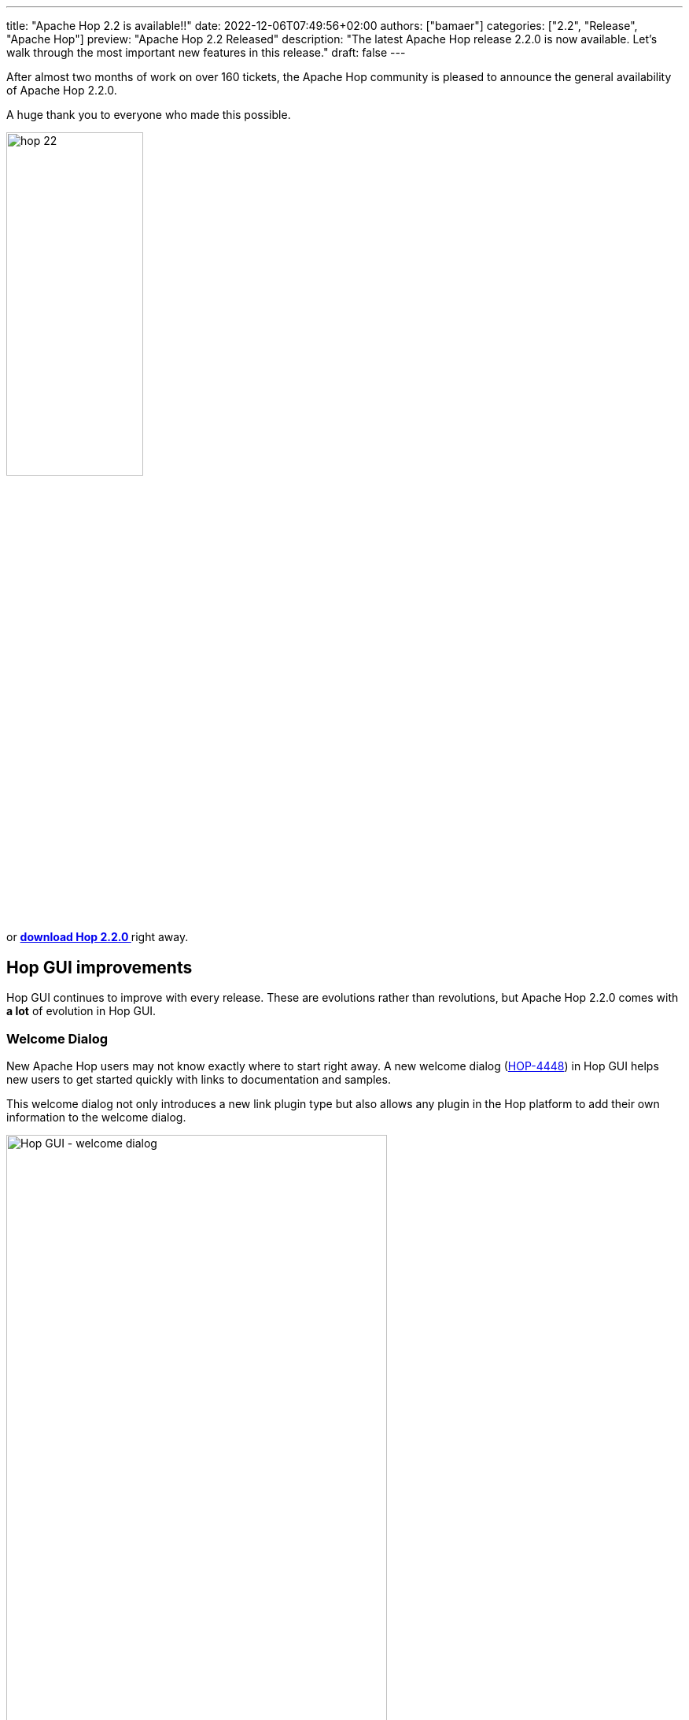 ---
title: "Apache Hop 2.2 is available!!"
date: 2022-12-06T07:49:56+02:00
authors: ["bamaer"]
categories: ["2.2", "Release", "Apache Hop"]
preview: "Apache Hop 2.2 Released"
description: "The latest Apache Hop release 2.2.0  is now available. Let's walk through the most important new features in this release."
draft: false
---

:imagesdir: ../../../../../static

:toc: macro
:toclevels: 3
:toc-title: Let's take a closer look at what Hop 2.2 brings:
:toc-class: none

After almost two months of work on over 160 tickets, the Apache Hop community is pleased to announce the general availability of Apache Hop 2.2.0. +

A huge thank you to everyone who made this possible.

image::/img/Release-2.2/hop-22.svg[ width="45%"]

&nbsp; +

toc::[]

or https://hop.apache.org/download/[**download Hop 2.2.0 **] right away.

== Hop GUI improvements 

Hop GUI continues to improve with every release. These are evolutions rather than revolutions, but Apache Hop 2.2.0 comes with **a lot** of evolution in Hop GUI.

=== Welcome Dialog

New Apache Hop users may not know exactly where to start right away. A new welcome dialog (https://issues.apache.org/jira/browse/HOP-4448[HOP-4448^]) in Hop GUI helps new users to get started quickly with links to documentation and samples. 

This welcome dialog not only introduces a new link plugin type but also allows any plugin in the Hop platform to add their own information to the welcome dialog. 

image:/img/Release-2.2/hop-gui-welcome.png[Hop GUI - welcome dialog, width=75%]

For example, take a closer look at the https://hop.apache.org/manual/latest/pipeline/beam/getting-started-with-beam.html[Apache Beam] tab, that takes you directly to useful documentation links and switches to the Beam pipelines in the samples project.

image:/img/Release-2.2/hop-gui-welcome-beam.png[Hop GUI - Apache Beam welcome dialog, width=75%]

=== A new navigation viewport 

One of Apache Hop's best practices is to keep https://hop.apache.org/manual/latest/best-practices/index.html#_size_matters[the size] of your pipelines and workflows within reason. 

However, sometimes your business logic requires more screen real estate than what fits in a single screen. 

Navigating pipelines and workflows with the horizontal and vertical scroll bars has always been a bit of a painful experience and was hard to get right on the variety of platforms Hop GUI and Hop Web need to support.

The viewport (https://issues.apache.org/jira/browse/HOP-4527[HOP-4527^]) in Hop 2.2.0 brings a new way of navigating your pipelines and workflows in Hop GUI and Hop Web: simply drag around in the viewport to move your pipeline up, down, left or right. 

Additionally, zooming in and out has been improved, with cleaned up and more consistent scrollwheel zooming and `CTRL-+/=` and `CTRL--` to zoom in and out, and `CTRL-0` to return to 100% zoom. 

image:/img/Release-2.2/hop-gui-viewport.png[Hop GUI - viewport, width=75%]

=== New data grid toolbars instead of right-click menu

When developing or debugging pipelines, Hop users often work with data grids or tables, for example to preview data. 

A lot of the operations in these grids require operations like cutting, copying and pasting rows, moving rows up or down in a selection and more. 

The way to perform these actions until Hop 2.1.0 was through the right-click menu on these grids. This isn't always ideal, especially in a Hop Web context. 

Hop 2.2.0 introduces a new data grid toolbar (HOP-4585 Create toolbar on top of TableView widget https://issues.apache.org/jira/browse/HOP-4585[HOP-4585^]) to allow all these operation at the click of a button. 

Also notice the last option in the toolbar: it is now possible to export the contents of a grid to Excel (https://issues.apache.org/jira/browse/HOP-4593[HOP-4593^]). 

TIP: For easy editing of large or advanced data grid, you can copy/paste data grids between Apache Hop and Excel or other spreadsheet platforms in both directions. 

image:/img/Release-2.2/hop-gui-grid-toolbars.png[Hop GUI - data grid toolbars, width=75%]

=== Configuration perspective

The number of plugins that is added to Apache Hop increases with every release. 

A lot of these plugins require or allow configuration. To avoid littering Hop GUI with configuration options all over the place, Apache Hop 2.2.0 introduces a new configuration perpsective (https://issues.apache.org/jira/browse/HOP-4213[HOP-4213^]). Plugin developers can add their configuration options to this perspective 

image:/img/Release-2.2/hop-gui-config-perspective.png[Hop GUI - configuration perspective, width=75%]

=== Hop Web 

Hop Web has been available since the very early Apache Hop releases, but has come a long way since then. 

Hop Web now is a stable and usable alternative to Hop GUI on the desktop. 

Hop Web in Apache Hop 2.2.0 comes with numerous improvements: the number of full or partial ui refreshes has decreased significantly, only SVG images are used now, the file menu has been replaced with a more web-native hamburger menu (behind the Apache Hop logo) and many other tweaks and fixes. 

Check the https://hop.apache.org/manual/latest/hop-gui/hop-web.html#top["Getting Hop Web"] docs to take Hop Web for a spin.

== Various component upgrades

Every Hop release comes with lots of component upgrades, Apache Hop 2.2.0 is no exception. 

In addition to lots of smaller updates, Hop 2.2.0 contains upgrades for 

* https://beam.apache.org[Apache Beam^] 2.43 is the latest Apache Beam release, with support for Apache Spark 3.3.0, Apache Flink 1.15.2 and the latest Google Dataflow. 
* https://cassandra.apache.org/doc/4.0/cassandra/new/index.html[Apache Cassandra 4^] is Cassandra's latest major release. Cassandra 4 brings Java 11 support, virtual tables, audit and full query logging, messaging, streaming and transient replication. 
* https://neo4j.com/blog/announcing-neo4j-5-graph-database/[Neo4j 5^] comes with increased performance, sharding, autonomous clustering and agile operations. 

== Apache Beam and Google Dataflow 

After lengthy discussions on e.g. the Apache Hop https://lists.apache.org/thread/wv4h8zyprp0z0c010g302s8n7hcsm2kn[mailing lists^], the Google Dataflow run configuration now supports passing specific options to Google Dataflow jobs. 

Apache Hop pipelines can be scheduled and triggered in various ways. New in Apache Hop 2.2.0 is the ability to schedule with https://cloud.google.com/dataflow/docs/concepts/dataflow-templates[Dataflow templates^] through https://cloud.google.com/dataflow/docs/guides/templates/using-flex-templates[Flex templates^]. 

Check https://hop.apache.org/manual/next/pipeline/beam/dataflowPipeline/google-dataflow-pipeline.html[the docs^] for more detailed information on how to configure your own Dataflow templates. 

If you're working in a Beam pipeline, Hop GUI now lets you jump directly to the Google Dataflow console to follow up the execution for that pipeline. 

image:/img/Release-2.2/hop-gui-dataflow-console.png[Hop GUI - visit Dataflow console, width=75%]

A number of smaller but noteworthy improvements in the Apache Beam integration: 

* The Apache Beam API now is a first-class citizen in Apache Hop. Even though this is not immediately visible, it means other transform plugins can now depend on it.
* as the number of available Beam integration tests grows, we've updated the "supported engines" section in the transform docs for transforms that reliably pass the Apache Beam integration tests (https://issues.apache.org/jira/browse/HOP-4634[HOP-4634^]). 
* the Simple Mapping transforms now works in Apache Beam pipelines (https://issues.apache.org/jira/browse/HOP-4442[HOP-4442^])

== Various 

https://issues.apache.org/jira/browse/HOP-4556[HOP-4556^]: The execution information perspective now shows the execution lineage and Cypher tabs for Neo4j execution logging, similar to the initial Neo4j logging perspective. 

https://issues.apache.org/jira/browse/HOP-4285[HOP-4285^] Clean up XML serialization: the Apache Hop code base is moving towards a code base that is decoupled from the serialization format. This involves cleaning up the code base to replace dependencies on the XML format for pipelines and workflows with. 

https://issues.apache.org/jira/browse/HOP-4597[HOP-4597^] Language choice improvements in Chinese environment

https://issues.apache.org/jira/browse/HOP-4627[HOP-4627^] Allow comma separated options in hop-conf --project-variable. 

image:/img/Release-2.2/hop-gui-neo4j-execution-logging.png[Hop GUI - Neo4j Execution Logging, width=75%]


== Community

The Hop community continues to grow!

The Apache Hop PMC and community welcomed one new committer since the 2.1.0 release.

The overview below shows the community growth compared to the 2.0.0 release in June:

* chat: 481 registered members (up from 440) link:https://chat.project-hop.org[join]
* LinkedIn: 1126 followers (up from 1026) link:https://www.linkedin.com/company/hop-project[follow]
* Twitter: 819 followers (up from 780) link:https://twitter.com/ApacheHop[follow]
* YouTube: 700 subscribers (up from 644) link:https://www.youtube.com/ApacheHop[subscribe]
* 3Hx Meetup: 275 members (up from 259)  link:https://www.meetup.com/3hx-apache-hop-incubating-hot-hop-hangouts/[join]

image:/img/Release-2.2/hop-community-growth.png[Apache Hop Community Growth, width="60%"]

Without community interaction and contribution, Hop is just a coding club! Please feel free to join, participate in the discussion, test, file bug tickets on the software or documentation, ... Contributing is a lot more than writing code.

Check out our link:/community/contributing/[contribution guides^] and http://hop.apache.org/community/ethos/[Code of Conduct^] to find out more.

== JIRA

Apache Hop 2.2.0 contains work on 163 tickets:

* Resolved: 158
* Closed: 5

2.2.0 is the latest release where tickets are managed in JIRA. Development has switched to https://github.com/apache/hop/issues[Github Issues^]. All development and bug fixes will continue there. 

Check the https://issues.apache.org/jira/browse/HOP-3962?jql=project%20%3D%20%22Apache%20Hop%22%20and%20fixVersion%20%3D%202.2.0[Hop Jira^] for a full overview of all tickets.
